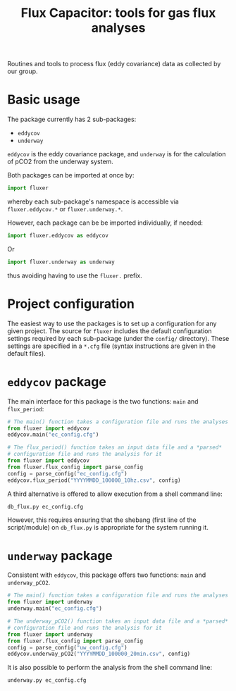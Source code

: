 #+STARTUP: content indent hideblocks
#+TITLE: Flux Capacitor: tools for gas flux analyses
#+AUTHOR:
#+OPTIONS: ^:{}
#+OPTIONS: toc:nil


Routines and tools to process flux (eddy covariance) data as collected by
our group.

* Basic usage

The package currently has 2 sub-packages:

- =eddycov=
- =underway=

=eddycov= is the eddy covariance package, and =underway= is for the
calculation of pCO2 from the underway system.

Both packages can be imported at once by:

#+BEGIN_SRC python :results silent :exports code
  import fluxer
#+END_SRC

whereby each sub-package's namespace is accessible via =fluxer.eddycov.*=
or =fluxer.underway.*=.

However, each package can be be imported individually, if needed:

#+BEGIN_SRC python :results silent :exports code
  import fluxer.eddycov as eddycov
#+END_SRC

Or

#+BEGIN_SRC python :results silent :exports code
  import fluxer.underway as underway
#+END_SRC

thus avoiding having to use the =fluxer.= prefix.


* Project configuration

The easiest way to use the packages is to set up a configuration for any
given project.  The source for =fluxer= includes the default configuration
settings required by each sub-package (under the =config/= directory).
These settings are specified in a =*.cfg= file (syntax instructions are
given in the default files).


* =eddycov= package

The main interface for this package is the two functions: =main= and
=flux_period=:

#+BEGIN_SRC python :results silent :exports code
  # The main() function takes a configuration file and runs the analyses
  from fluxer import eddycov
  eddycov.main("ec_config.cfg")
#+END_SRC

#+BEGIN_SRC python :results silent :exports code
  # The flux_period() function takes an input data file and a *parsed*
  # configuration file and runs the analysis for it
  from fluxer import eddycov
  from fluxer.flux_config import parse_config
  config = parse_config("ec_config.cfg")
  eddycov.flux_period("YYYYMMDD_100000_10hz.csv", config)
#+END_SRC

A third alternative is offered to allow execution from a shell command
line:

#+BEGIN_SRC shell :results silent :exports code
  db_flux.py ec_config.cfg
#+END_SRC

However, this requires ensuring that the shebang (first line of the
script/module) on =db_flux.py= is appropriate for the system running it.

* =underway= package

Consistent with =eddycov=, this package offers two functions: =main= and
=underway_pCO2=.

#+BEGIN_SRC python :results silent :exports code
  # The main() function takes a configuration file and runs the analyses
  from fluxer import underway
  underway.main("ec_config.cfg")
#+END_SRC

#+BEGIN_SRC python :results silent :exports code
  # The underway_pCO2() function takes an input data file and a *parsed*
  # configuration file and runs the analysis for it
  from fluxer import underway
  from fluxer.flux_config import parse_config
  config = parse_config("uw_config.cfg")
  eddycov.underway_pCO2("YYYYMMDD_100000_20min.csv", config)
#+END_SRC

It is also possible to perform the analysis from the shell command line:

#+BEGIN_SRC shell :results silent :exports code
  underway.py ec_config.cfg
#+END_SRC
